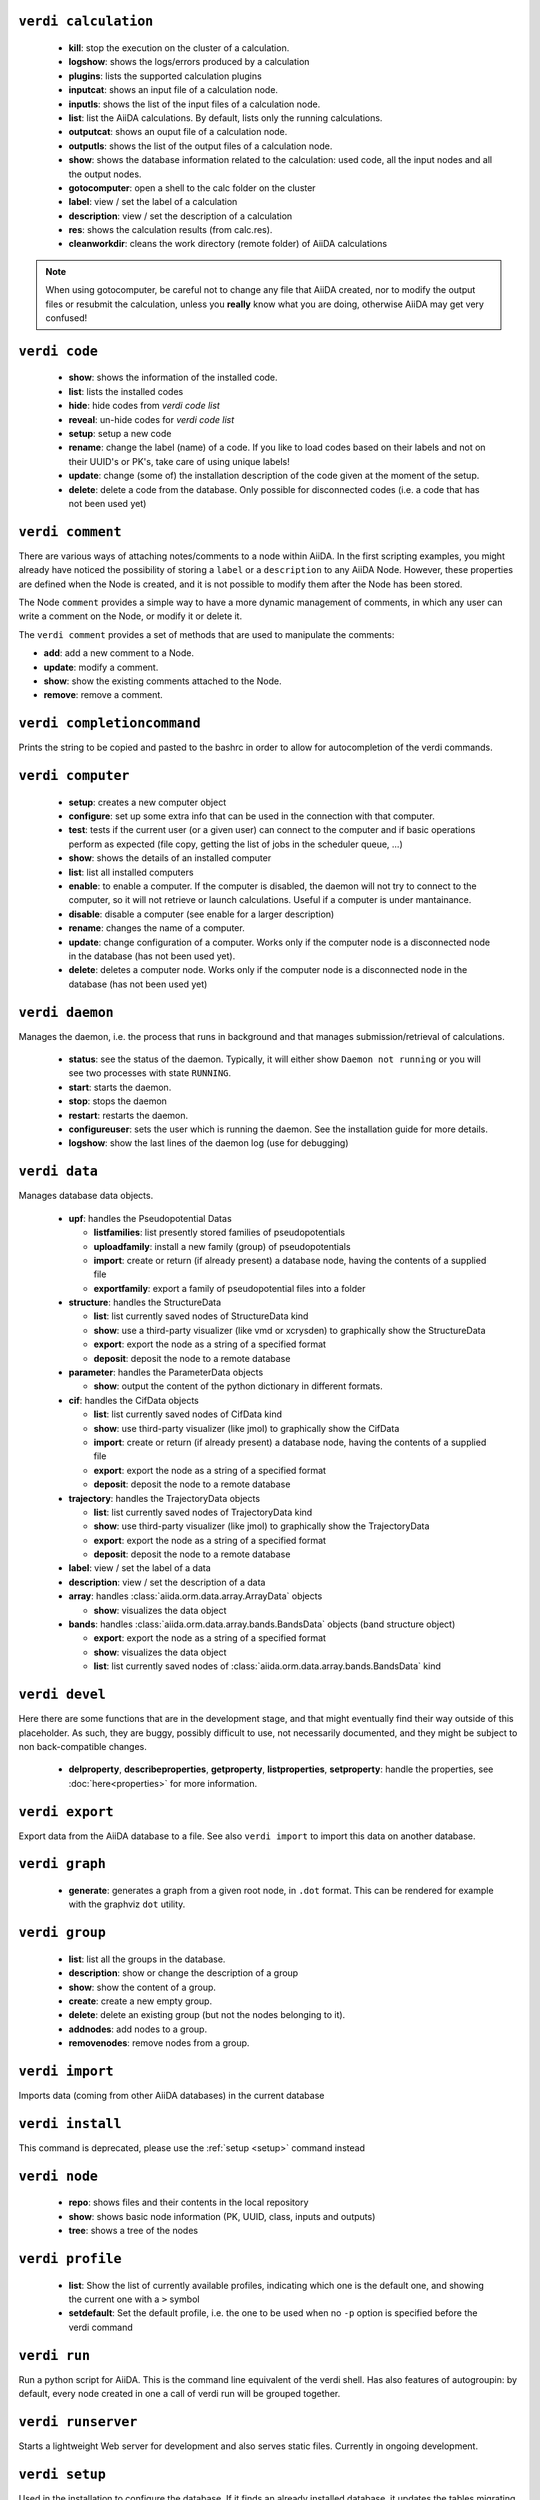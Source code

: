 .. _calculation:

``verdi calculation``
+++++++++++++++++++++

  * **kill**: stop the execution on the cluster of a calculation.
  * **logshow**: shows the logs/errors produced by a calculation
  * **plugins**: lists the supported calculation plugins
  * **inputcat**: shows an input file of a calculation node.
  * **inputls**: shows the list of the input files of a calculation node.
  * **list**: list the AiiDA calculations. By default, lists only the running 
    calculations.
  * **outputcat**: shows an ouput file of a calculation node. 
  * **outputls**: shows the list of the output files of a calculation node.
  * **show**: shows the database information related to the calculation: 
    used code, all the input nodes and all the output nodes. 
  * **gotocomputer**: open a shell to the calc folder on the cluster
  * **label**: view / set the label of a calculation
  * **description**: view / set the description of a calculation
  * **res**: shows the calculation results (from calc.res).
  * **cleanworkdir**: cleans the work directory (remote folder) of AiiDA calculations 
  
.. note:: When using gotocomputer, be careful not to change any file
  that AiiDA created,
  nor to modify the output files or resubmit the calculation, 
  unless you **really** know what you are doing, 
  otherwise AiiDA may get very confused!   


.. _code:

``verdi code``
++++++++++++++

  *  **show**: shows the information of the installed code.
  *  **list**: lists the installed codes
  *  **hide**: hide codes from `verdi code list`
  *  **reveal**: un-hide codes for `verdi code list`
  *  **setup**: setup a new code
  *  **rename**: change the label (name) of a code. If you like to load codes 
     based on their labels and not on their UUID's or PK's, take care of using
     unique labels!
  *  **update**: change (some of) the installation description of the code given
     at the moment of the setup. 
  *  **delete**: delete a code from the database. Only possible for disconnected 
     codes (i.e. a code that has not been used yet)


.. _comment:

``verdi comment``
+++++++++++++++++
There are various ways of attaching notes/comments to a node within AiiDA. In the first scripting examples, you might already have noticed the possibility of storing a ``label`` or a ``description`` to any AiiDA Node. However, these properties are defined when the Node is created, and it is not possible to modify them after the Node has been stored.

The Node ``comment`` provides a simple way to have a more dynamic management of comments, in which any user can write a comment on the Node, or modify it or delete it.

The ``verdi comment`` provides a set of methods that are used to manipulate the comments:

* **add**: add a new comment to a Node.
* **update**: modify a comment.
* **show**: show the existing comments attached to the Node.
* **remove**: remove a comment.



.. _completioncommand:

``verdi completioncommand``
+++++++++++++++++++++++++++

Prints the string to be copied and pasted to the bashrc in order to allow for
autocompletion of the verdi commands.


.. _computer:

``verdi computer``
++++++++++++++++++

  *  **setup**: creates a new computer object
  *  **configure**: set up some extra info that can be used in the connection with that computer.
  *  **test**: tests if the current user (or a given user) can connect to the computer and if basic operations perform as expected (file copy, getting the list of jobs in the scheduler queue, ...)
  *  **show**: shows the details of an installed computer
  *  **list**: list all installed computers
  *  **enable**: to enable a computer. If the computer is disabled, the daemon will not try to connect to the computer, so it will not retrieve or launch calculations. Useful if a computer is under mantainance. 
  *  **disable**: disable a computer (see enable for a larger description)
  *  **rename**: changes the name of a computer.
  * **update**: change configuration of a computer. Works only if the computer node is a disconnected node in the database (has not been used yet).
  *  **delete**: deletes a computer node. Works only if the computer node is a disconnected node in the database (has not been used yet)


.. _daemon:

``verdi daemon``
++++++++++++++++
Manages the daemon, i.e. the process that runs in background and that manages 
submission/retrieval of calculations.

  *  **status**: see the status of the daemon. Typically, it will either show ``Daemon not running`` or you will see two processes with state ``RUNNING``.
     
  *  **start**: starts the daemon.
    
  *  **stop**: stops the daemon
  
  *  **restart**: restarts the daemon.
  
  *  **configureuser**: sets the user which is running the daemon. See the installation guide for more details.
  
  *  **logshow**: show the last lines of the daemon log (use for debugging)
  
  
.. _data:

``verdi data``
++++++++++++++
Manages database data objects.

  * **upf**: handles the Pseudopotential Datas
  
    * **listfamilies**: list presently stored families of pseudopotentials
  
    * **uploadfamily**: install a new family (group) of pseudopotentials
  
    * **import**: create or return (if already present) a database node, having the contents of a supplied file
  
    * **exportfamily**: export a family of pseudopotential files into a folder
  
  * **structure**: handles the StructureData
  
    * **list**: list currently saved nodes of StructureData kind
  
    * **show**: use a third-party visualizer (like vmd or xcrysden) to graphically show the StructureData
  
    * **export**: export the node as a string of a specified format
  
    * **deposit**: deposit the node to a remote database
  
  * **parameter**: handles the ParameterData objects
  
    * **show**: output the content of the python dictionary in different formats. 
  
  * **cif**: handles the CifData objects
  
    * **list**: list currently saved nodes of CifData kind
  
    * **show**: use third-party visualizer (like jmol) to graphically show the CifData
  
    * **import**: create or return (if already present) a database node, having the contents of a supplied file
  
    * **export**: export the node as a string of a specified format
  
    * **deposit**: deposit the node to a remote database
  
  * **trajectory**: handles the TrajectoryData objects
  
    * **list**: list currently saved nodes of TrajectoryData kind
  
    * **show**: use third-party visualizer (like jmol) to graphically show the TrajectoryData
  
    * **export**: export the node as a string of a specified format
  
    * **deposit**: deposit the node to a remote database
  
  * **label**: view / set the label of a data
  
  * **description**: view / set the description of a data
  
  * **array**: handles :class:`aiida.orm.data.array.ArrayData` objects
  
    * **show**: visualizes the data object
  
  * **bands**:  handles :class:`aiida.orm.data.array.bands.BandsData` objects (band structure object)
  
    * **export**: export the node as a string of a specified format
  
    * **show**:   visualizes the data object
  
    * **list**:   list currently saved nodes of :class:`aiida.orm.data.array.bands.BandsData` kind


.. _devel:

``verdi devel``
+++++++++++++++

Here there are some functions that are in the development stage, and that might eventually find their way outside of this placeholder. As such, they are buggy, possibly difficult to use, not necessarily documented, and they might be subject to non back-compatible changes.

  * **delproperty**, **describeproperties**, **getproperty**, **listproperties**,  **setproperty**: handle the properties, see :doc:`here<properties>` for more information.

.. _export:

``verdi export``
++++++++++++++++

Export data from the AiiDA database to a file. 
See also ``verdi import`` to import this data on another database.


.. _graph:

``verdi graph``
+++++++++++++++

  * **generate**: generates a graph from a given root node, in ``.dot`` format. This can be rendered for example with the graphviz ``dot`` utility.

.. _group:

``verdi group``
+++++++++++++++

  *  **list**: list all the groups in the database.
  *  **description**: show or change the description of a group
  *  **show**: show the content of a group.
  *  **create**: create a new empty group.
  *  **delete**: delete an existing group (but not the nodes belonging to it).
  *  **addnodes**: add nodes to a group.
  *  **removenodes**: remove nodes from a group.


.. _import:

``verdi import``
++++++++++++++++

Imports data (coming from other AiiDA databases) in the current database 


.. _install:

``verdi install``
+++++++++++++++++

This command is deprecated, please use the :ref:`setup <setup>` command instead


.. _node:

``verdi node``
+++++++++++++++

  * **repo**: shows files and their contents in the local repository

  * **show**: shows basic node information (PK, UUID, class, inputs and
    outputs)
    
  * **tree**: shows a tree of the nodes


.. _profile:

``verdi profile``
+++++++++++++++++

  * **list**: Show the list of currently available profiles, indicating which
    one is the default one, and showing the current one with a ``>`` symbol

  * **setdefault**: Set the default profile, i.e. the one to be used when no 
    ``-p`` option is specified before the verdi command


.. _run:

``verdi run``
+++++++++++++

Run a python script for AiiDA. This is the command line equivalent of the verdi
shell. Has also features of autogroupin: by default, every node created in one
a call of verdi run will be grouped together.


.. _runserver:

``verdi runserver``
+++++++++++++++++++

Starts a lightweight Web server for development and also serves static files.
Currently in ongoing development.


.. _setup:

``verdi setup``
+++++++++++++++++

Used in the installation to configure the database.
If it finds an already installed database, it updates the tables migrating them 
to the new schema.

.. note:: One can also create a new profile with this command::

    verdi -p <new_profile_name> setup
    
  The setup procedure then works as usual, and one can select there a new database.
  See also the :ref:`profile<profile>` command.


.. _shell:

``verdi shell``
+++++++++++++++

Runs a Python interactive interpreter. 
Tries to use IPython or bpython, if one of them is available.
Loads on start a good part of the AiiDA infrastructure (see :doc:`here<properties>`
for information on how to customize it).

.. _user:

``verdi user``
++++++++++++++
Manages the AiiDA users. Two valid subcommands.

  *  **list**: list existing users configured for your AiiDA installation.
  *  **configure**: configure a new AiiDA user.


.. _workflow:

``verdi workflow``
++++++++++++++++++
Manages the workflow. Valid subcommands:

  * **report**: display the information on how the workflow is evolving.
  * **kill**: kills a workflow.
  * **list**: lists the workflows present in the database. By default, shows only the running ones. 
  * **logshow**: shows the log messages for the workflow.


